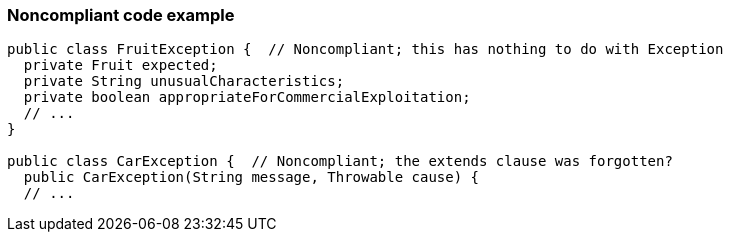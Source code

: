 === Noncompliant code example

[source,text]
----
public class FruitException {  // Noncompliant; this has nothing to do with Exception
  private Fruit expected;
  private String unusualCharacteristics;
  private boolean appropriateForCommercialExploitation;
  // ...
}

public class CarException {  // Noncompliant; the extends clause was forgotten?
  public CarException(String message, Throwable cause) {
  // ...
----
